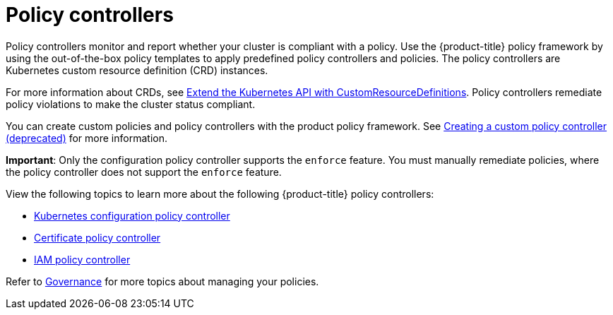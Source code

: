 [#policy-controllers]
= Policy controllers

Policy controllers monitor and report whether your cluster is compliant with a policy. Use the {product-title} policy framework by using the out-of-the-box policy templates to apply predefined policy controllers and policies. The policy controllers are Kubernetes custom resource definition (CRD) instances.

For more information about CRDs, see https://kubernetes.io/docs/tasks/access-kubernetes-api/custom-resources/custom-resource-definitions/[Extend the Kubernetes API with CustomResourceDefinitions]. Policy controllers remediate policy violations to make the cluster status compliant.

You can create custom policies and policy controllers with the product policy framework. See xref:../governance/create_policy_ctrl.adoc#creating-a-custom-policy-controller[Creating a custom policy controller (deprecated)] for more information.

**Important**: Only the configuration policy controller supports the `enforce` feature. You must manually remediate policies, where the policy controller does not support the `enforce` feature.

View the following topics to learn more about the following {product-title} policy controllers:

* xref:../governance/config_policy_ctrl.adoc#kubernetes-configuration-policy-controller[Kubernetes configuration policy controller]
* xref:../governance/cert_policy_ctrl.adoc#certificate-policy-controller[Certificate policy controller]
* xref:../governance/iam_policy_ctrl.adoc#iam-policy-controller[IAM policy controller]

Refer to xref:../governance/grc_intro.adoc#governance[Governance] for more topics about managing your policies.

